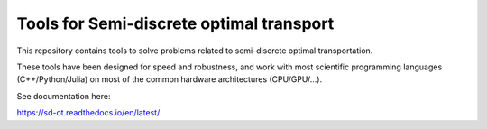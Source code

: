 Tools for Semi-discrete optimal transport
=========================================

This repository contains tools to solve problems related to semi-discrete optimal transportation.

These tools have been designed for speed and robustness, and work with most scientific programming languages (C++/Python/Julia) on most of the common hardware architectures (CPU/GPU/...).

See documentation here:

https://sd-ot.readthedocs.io/en/latest/


